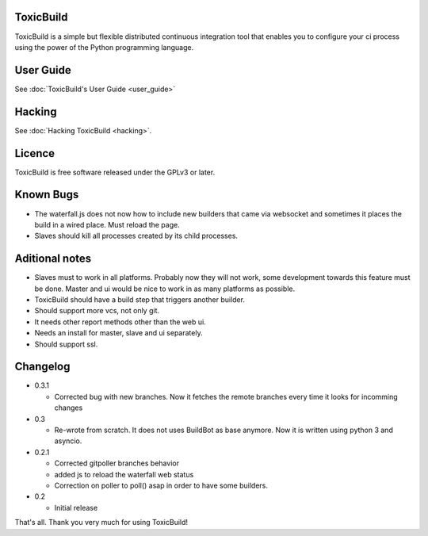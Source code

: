 .. toxicbuild documentation master file, created by
   sphinx-quickstart on Thu May 15 21:22:59 2014.
   You can adapt this file completely to your liking, but it should at least
   contain the root `toctree` directive.


ToxicBuild |toxicbuild-logo|
============================

.. |toxicbuild-logo| image:: ./_static/Logo.svg
    :alt: Simple and flexible continuous itegration tool.

ToxicBuild is a simple but flexible distributed continuous integration tool
that enables you to configure your ci process using the power of the Python
programming language.


User Guide
==========

See :doc:`ToxicBuild's User Guide <user_guide>`

Hacking
========

See :doc:`Hacking ToxicBuild <hacking>`.


Licence
=======

ToxicBuild is free software released under the GPLv3 or later.


Known Bugs
==========

- The waterfall.js does not now how to include new builders that came via
  websocket and sometimes it places the build in a wired place. Must reload
  the page.

- Slaves should kill all processes created by its child processes.


Aditional notes
===============

- Slaves must to work in all platforms. Probably now they will not work, some
  development towards this feature must be done. Master and ui would be nice to
  work in as many platforms as possible.

- ToxicBuild should have a build step that triggers another builder.

- Should support more vcs, not only git.

- It needs other report methods other than the web ui.

- Needs an install for master, slave and ui separately.

- Should support ssl.


Changelog
=========

* 0.3.1

  - Corrected bug with new branches. Now it fetches the remote branches every
    time it looks for incomming changes

* 0.3

  - Re-wrote from scratch. It does not uses BuildBot as base anymore. Now it is
    written using python 3 and asyncio.

* 0.2.1

  - Corrected gitpoller branches behavior
  - added js to reload the waterfall web status
  - Correction on poller to poll() asap in order to have some builders.


* 0.2

  - Initial release



That's all. Thank you very much for using ToxicBuild!
